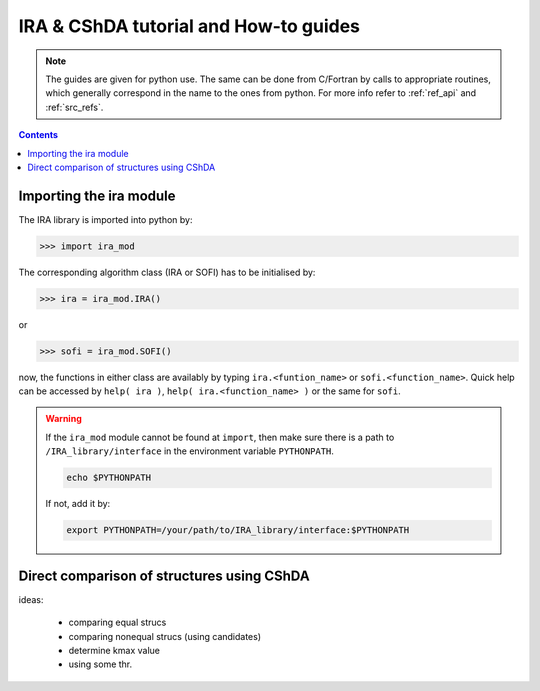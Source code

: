 .. _ira_howto:

######################################
IRA & CShDA tutorial and How-to guides
######################################


.. note::

   The guides are given for python use. The same can be done from C/Fortran by calls to
   appropriate routines, which generally correspond in the name to the ones from python.
   For more info refer to :ref:`ref_api` and :ref:`src_refs`.




.. contents:: Contents
   :local:
   :depth: 2


Importing the ira module
========================

The IRA library is imported into python by:

>>> import ira_mod

The corresponding algorithm class (IRA or SOFI) has to be initialised by:

>>> ira = ira_mod.IRA()

or

>>> sofi = ira_mod.SOFI()

now, the functions in either class are availably by typing ``ira.<funtion_name>`` or ``sofi.<function_name>``.
Quick help can be accessed by ``help( ira )``, ``help( ira.<function_name> )`` or the same for ``sofi``.


.. warning::
   If the ``ira_mod`` module cannot be found at ``import``, then make sure there is a path to ``/IRA_library/interface``
   in the environment variable ``PYTHONPATH``.
   
   .. code-block:: bash
   
      echo $PYTHONPATH
   
   If not, add it by:
   
   .. code-block:: bash
   
      export PYTHONPATH=/your/path/to/IRA_library/interface:$PYTHONPATH


Direct comparison of structures using CShDA
===========================================

ideas:

 - comparing equal strucs
 - comparing nonequal strucs (using candidates)
 - determine kmax value
 - using some thr.



